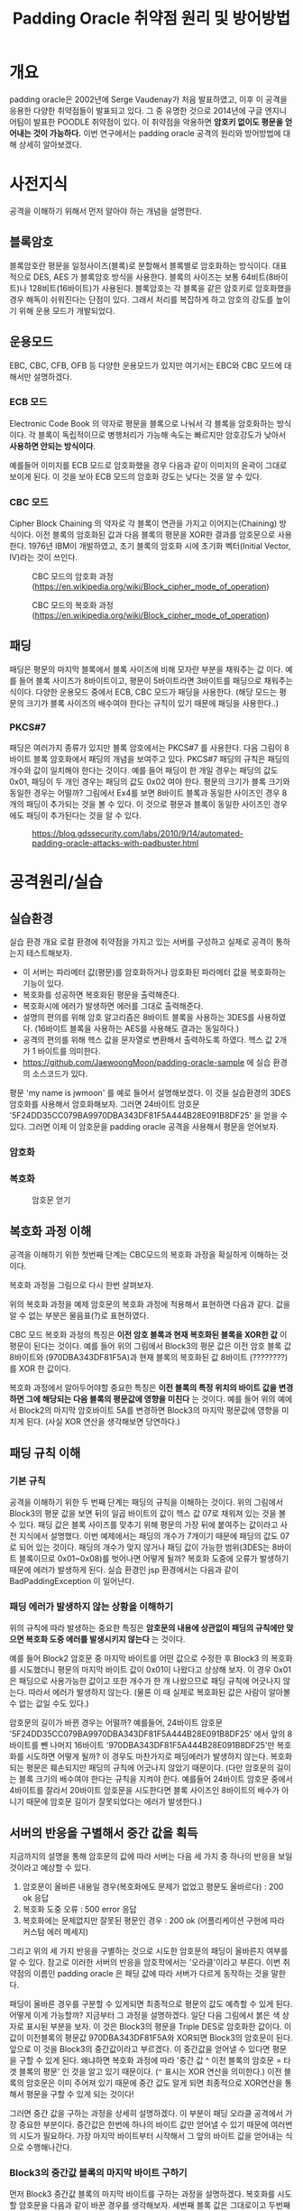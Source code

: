 #+TITLE: Padding Oracle 취약점 원리 및 방어방법 

* 개요
padding oracle은 2002년에 Serge Vaudenay가 처음 발표하였고, 이후 이 공격을 응용한 다양한 취약점들이 발표되고 있다. 그 중 유명한 것으로 2014년에 구글 엔지니어팀이 발표한 POODLE 취약점이 있다. 이 취약점을 악용하면 *암호키 없이도 평문을 얻어내는 것이 가능하다.* 이번 연구에서는 padding oracle 공격의 원리와 방어방법에 대해 상세히 알아보겠다. 

* 사전지식
공격을 이해하기 위해서 먼저 알아야 하는 개념을 설명한다. 

** 블록암호
블록암호란 평문을 일정사이즈(블록)로 분할해서 블록별로 암호화하는 방식이다. 대표적으로 DES, AES 가 블록암호 방식을 사용한다. 블록의 사이즈는 보통 64비트(8바이트)나 128비트(16바이트)가 사용된다. 블록암호는 각 블록을 같은 암호키로 암호화했을 경우 해독이 쉬워진다는 단점이 있다. 그래서 처리를 복잡하게 하고 암호의 강도를 높이기 위해 운용 모드가 개발되었다.

** 운용모드
EBC, CBC, CFB, OFB 등 다양한 운용모드가 있지만 여기서는 EBC와 CBC 모드에 대해서만 설명하겠다. 

*** ECB 모드
Electronic Code Book 의 약자로 평문을 블록으로 나눠서 각 블록을 암호화하는 방식이다. 각 블록이 독립적이므로 병행처리가 가능해 속도는 빠르지만 암호강도가 낮아서 *사용하면 안되는 방식이다*. 

[[./img/Ecb_encryption.png]]

[[./img/Ecb_decryption.png]]

예를들어 이미지를 ECB 모드로 암호화했을 경우 다음과 같이 이미지의 윤곽이 그대로 보이게 된다. 이 것을 보아 ECB 모드의 암호화 강도는 낮다는 것을 알 수 있다. 

[[./img/Tux_ecb.jpg]]


*** CBC 모드
Cipher Block Chaining 의 약자로 각 블록이 연관을 가지고 이어지는(Chaining) 방식이다. 이전 블록의 암호화된 값과 다음 블록의 평문을 XOR한 결과를 암호문으로 사용한다. 1976년 IBM이 개발하였고, 초기 블록의 암호화 시에 초기화 벡터(Initial Vector, IV)라는 것이 쓰인다. 

#+CAPTION: CBC 모드의 암호화 과정 (https://en.wikipedia.org/wiki/Block_cipher_mode_of_operation) 
[[./img/Cbc_encryption.png]]

#+CAPTION: CBC 모드의 복호화 과정 (https://en.wikipedia.org/wiki/Block_cipher_mode_of_operation)
[[./img/Cbc_decryption.png]]

** 패딩
패딩은 평문의 마지막 블록에서 블록 사이즈에 비해 모자란 부분을 채워주는 값 이다. 예를 들어 블록 사이즈가 8바이트이고, 평문이 5바이트라면 3바이트를 패딩으로 채워주는 식이다. 다양한 운용모드 중에서 ECB, CBC 모드가 패딩을 사용한다. (해당 모드는 평문의 크기가 블록 사이즈의 배수여야 한다는 규칙이 있기 때문에 패딩을 사용한다..)

*** PKCS#7
패딩은 여러가지 종류가 있지만 블록 암호에서는 PKCS#7 를 사용한다. 다음 그림이 8바이트 블록 암호화에서 패딩의 개념을 보여주고 있다. PKCS#7 패딩의 규칙은 패딩의 개수와 값이 일치해야 한다는 것이다. 예를 들어 패딩이 한 개일 경우는 패딩의 값도 0x01, 패딩이 두 개인 경우는 패딩의 값도 0x02 여야 한다. 평문의 크기가 블록 크기와 동일한 경우는 어떨까? 그림에서 Ex4를 보면 8바이트 블록과 동일한 사이즈인 경우 8개의 패딩이 추가되는 것을 볼 수 있다. 이 것으로 평문과 블록이 동일한 사이즈인 경우에도 패딩이 추가된다는 것을 알 수 있다. 

#+CAPTION: https://blog.gdssecurity.com/labs/2010/9/14/automated-padding-oracle-attacks-with-padbuster.html
[[./img/padding.png]]

* 공격원리/실습
** 실습환경
실습 환경 개요
로컬 환경에 취약점을 가지고 있는 서버를 구성하고 실제로 공격이 통하는지 테스트해보자. 
- 이 서버는 파라메터 값(평문)를 암호화하거나 암호화된 파라메터 값을 복호화하는 기능이 있다. 
- 복호화를 성공하면 복호화된 평문을 출력해준다. 
- 복호화시에 에러가 발생하면 에러를 그대로 출력해준다. 
- 설명의 편의를 위해 암호 알고리즘은 8바이트 블록을 사용하는 3DES를 사용하였다. (16바이트 블록을 사용하는 AES를 사용해도 결과는 동일하다.)
- 공격의 편의를 위해 헥스 값을 문자열로 변환해서 출력하도록 하였다. 헥스 값 2개가 1 바이트를 의미한다. 
- https://github.com/JaewoongMoon/padding-oracle-sample 에 실습 환경의 소스코드가 있다.  

평문 'my name is jwmoon' 를 예로 들어서 설명해보겠다. 이 것을 실습환경의 3DES 암호화를 사용해서 암호화해보자. 그러면 24바이트 암호문 '5F24DD35CC079BA9970DBA343DF81F5A444B28E091B8DF25' 을 얻을 수 있다. 그러면 이제 이 암호문을 padding oracle 공격을 사용해서 평문을 얻어보자. 

*** 암호화 


*** 복호화 

#+CAPTION: 암호문 얻기
[[./img/encrypt-sample-2.png]]

** 복호화 과정 이해 
공격을 이해하기 위한 첫번째 단계는 CBC모드의 복호화 과정을 확실하게 이해하는 것이다. 

복호화 과정을 그림으로 다시 한번 살펴보자. 

[[./img/Cbc_decryption.png]]

위의 복호화 과정을 예제 암호문의 복호화 과정에 적용해서 표현하면 다음과 같다. 값을 알 수 없는 부분은 물음표(?)로 표현하였다. 

[[./img/decrypt-0-0.png]]

CBC 모드 복호화 과정의 특징은 *이전 암호 블록과 현재 복호화된 블록을 XOR한 값* 이 평문이 된다는 것이다. 예를 들어 위의 그림에서 Block3의 평문 값은 이전 암호 블록 값 8바이트와 (970DBA343DF81F5A)과 현재 블록의 복호화된 값 8바이트 (????????) 를 XOR 한 값이다. 

복호화 과정에서 알아두어야할 중요한 특징은 *이전 블록의 특정 위치의 바이트 값을 변경하면 그에 해당되는 다음 블록의 평문값에 영향을 미친다* 는 것이다. 예를 들어 위의 예에서 Block2의 마지막 암호바이트 5A를 변경하면 Block3의 마지막 평문값에 영향을 미치게 된다. (사실 XOR 연산을 생각해보면 당연하다.) 

[[./img/decrypt-0-1.png]]

** 패딩 규칙 이해
*** 기본 규칙
공격을 이해하기 위한 두 번째 단계는 패딩의 규칙을 이해하는 것이다. 위의 그림에서 Block3의 평문 값을 보면 뒤의 일곱 바이트의 값이 헥스 값 07로 채워져 있는 것을 볼 수 있다. 패딩 값은 블록 사이즈를 맞추기 위해 평문의 가장 뒤에 붙여주는 값이라고 사전 지식에서 설명했다. 이번 예제에서는 패딩의 개수가 7개이기 때문에 패딩의 값도 07로 되어 있는 것이다. 패딩의 개수가 맞지 않거나 패딩 값이 가능한 범위(3DES는 8바이트 블록이므로 0x01~0x08)를 벗어나면 어떻게 될까? 복호화 도중에 오류가 발생하기 때문에 에러가 발생하게 된다. 실습 환경인 jsp 환경에서는 다음과 같이 BadPaddingException 이 일어난다. 

[[./img/bad-padding-exception.png]]

*** 패딩 에러가 발생하지 않는 상황을 이해하기
위의 규칙에 따라 발생하는 중요한 특징은 *암호문의 내용에 상관없이 패딩의 규칙에만 맞으면 복호화 도중 에러를 발생시키지 않는다* 는 것이다. 

예를 들어 Block2 암호문 중 마지막 바이트를 어떤 값으로 수정한 후 Block3 의 복호화를 시도했더니 평문의 마지막 바이트 값이 0x01이 나왔다고 상상해 보자. 이 경우 0x01은 패딩으로 사용가능한 값이고 또한 개수가 한 개 나왔으므로 패딩 규칙에 어긋나지 않는다. 따라서 에러가 발생하지 않는다. (물론 이 때 실제로 복호화된 값은 사람이 알아볼 수 없는 값일 수도 있다.)

암호문의 길이가 바뀐 경우는 어떨까? 예를들어, 24바이트 암호문 '5F24DD35CC079BA9970DBA343DF81F5A444B28E091B8DF25' 에서 앞의 8바이트를 뺀 나머지 16바이트 '970DBA343DF81F5A444B28E091B8DF25'만 복호화를 시도하면 어떻게 될까? 이 경우도 마찬가지로 패딩에러가 발생하지 않는다. 복호화되는 평문은 훼손되지만 패딩의 규칙에 어긋나지 않았기 때문이다.  (다만 암호문의 길이는 블록 크기의 배수여야 한다는 규칙을 지켜야 한다. 예를들어 24바이트 암호문 중에서 4바이트를 잘라서 20바이트 암호문을 시도한다면 블록 사이즈인 8바이트의 배수가 아니기 때문에 암호문 길이가 잘못되었다는 에러가 발생한다.)

** 서버의 반응을 구별해서 중간 값을 획득
지금까지의 설명을 통해 암호문의 값에 따라 서버는 다음 세 가지 중 하나의 반응을 보일 것이라고 예상할 수 있다. 

1) 암호문이 올바른 내용일 경우(복호화에도 문제가 없었고 평문도 올바르다) : 200 ok 응답
2) 복호화 도중 오류  : 500 error 응답
3) 복호화에는 문제없지만 잘못된 평문인 경우 : 200 ok (어플리케이션 구현에 따라 커스텀 에러 메세지)

그리고 위의 세 가지 반응을 구별하는 것으로 시도한 암호문의 패딩이 올바른지 여부를 알 수 있다. 참고로 이러한 서버의 반응을 암호학에서는 '오라클'이라고 부른다. 이번 취약점의 이름인 padding oracle 은 패딩 값에 따라 서버가 다르게 동작하는 것을 말한다. 

패딩이 올바른 경우를 구분할 수 있게되면 최종적으로 평문의 값도 예측할 수 있게 된다. 어떻게 이게 가능할까? 지금부터 그 과정을 설명하겠다. 일단 다음 그림에서 붉은 색 상자로 표시된 부분을 보자. 이 것은 Block3의 평문을 Triple DES로 암호화한 값이다. 이 값이 이전블록의 평문값 970DBA343DF81F5A와 XOR되면 Block3의 암호문이 된다. 앞으로 이 것을 Block3의 중간값이라고 부르겠다. 이 중간값을 얻어낼 수 있다면 평문을 구할 수 있게 된다. 왜냐하면 복호화 과정에 따라 '중간 값 ^ 이전 블록의 암호문 = 타겟 블록의 평문' 인 것을 알고 있기 때문이다. (~^~ 표시는 XOR 연산을 의미한다.) 이전 블록의 암호문은 이미 주어져 있기 때문에 중간 값도 알게 되면 최종적으로 XOR연산을 통해서 평문을 구할 수 있게 되는 것이다! 

[[./img/decrypt-1.png]]

그러면 중간 값을 구하는 과정을 상세히 설명하겠다. 이 부분이 패딩 오라클 공격에서 가장 중요한 부분이다. 중간값은 한번에 하나의 바이트 값만 얻어낼 수 있기 때문에 여러번의 시도가 필요하다. 가장 마지막 바이트부터 시작해서 그 앞의 바이트 값을 얻어내는 식으로 수행해나간다. 

*** Block3의 중간값 블록의 마지막 바이트 구하기
먼저 Block3 중간값 블록의 마지막 바이트를 구하는 과정을 설명하겠다. 복호화를 시도할 암호문을 다음과 같이 바꾼 경우를 생각해보자. 세번째 블록 값은 그대로이고 두번째 블록의 값을 모두 0으로 채운뒤 마지막 바이트를 가질 수 있는 값의 범위 (0x00~0xFF) 중에서 하나로 시도하는 경우입니다. (위에서 설명한 블록 암호화의 특징과 패딩 규칙을 생각해보면 암호문이 블록사이즈인 8바이트의 배수이고, 패딩이 올바르다면 에러가 발생하지 않을 것이므로 이런 형태로 시도할 수 있다.) 중간값과 ?? 부분을 XOR했을 때 0x01이 나오게 되면 에러가 발생하지 않을 것이다. 

#+BEGIN_SRC bash
00000000000000??444B28E091B8DF25
#+END_SRC

[[./img/decrypt-1-2.png]]


값을 변경해보면서 시도해보면 값이 5C일 때 에러가 발생하지 않는다. 

[[./img/decrypt-1-3.png]]

그러면 중간 값의 마지막 바이트는 어떻게 구할 수 있을까요? XOR의 성질을 이용해서 구할 수 있다. 
자기 자신과 동일한 값으로 XOR 연산하면 0이 되는 성질을 이용합니다. 마지막 바이트의 값을 X라고 했을 때 다음식이 도출됩니다. 

#+BEGIN_SRC bash
X ^ 0x5C = 0x01 
=> X ^(0x5C ^ 0x5C) = 0x5C ^ 0x01 
=> X ^(0x00) = 0x5C ^ 0x01 
=> X = 0x5C ^ 0x01  = 0x5D
#+END_SRC

찾은 값 5C와 패딩 0x01을 XOR해서 중간 값 0x5D 를 얻었습니다. 

[[./img/decrypt-1-4.png]]


*** Block3의 뒤에서 두번째 바이트 구하기
뒤에서 두번째의 바이트는 어떻게 구할 수 있을까요? 뒤에 두 바이트를 변경했을 때 평문의 두 바이트의 값이 0x02가 되도록 하면 됩니다. 이 때 가장 마지막의 중간 값은 이전 단계에서 구해놓았으므로 시도하고자 하는 암호문의 마지막 바이트도 구할 수 있다. 다음 그림에서 노란색으로 칠해진 부분의 값은 0x5D와 0x02를 XOR해서 구할 수 있다. 그리고 그 값은 0x5F 입니다. 

[[./img/decrypt-2-1.png]]

Block2 암호문의 마지막 바이트를 5F로 설정한 후 두번째 바이트를 0x00부터 0xFF까지 브루트 포스를 시도합니다. 그리고 에러가 발생되지 않는 값을 찾습니다. 

[[./img/decrypt-2-2.png]]

찾아보니 그 값은 1A 였습니다. 그러면 마지막 바이트 때와 마찬가지로 공식을 통해 중간 값을 찾아냅니다. 중간 값은 0x18 이었습니다. 

#+BEGIN_SRC bash
X ^ 0x1A = 0x02
X = 0x02 ^ 0x1A = 0x18
#+END_SRC

이렇게 해서 뒤에서 두번째 바이트의 중간 값도 찾았습니다. 

[[./img/decrypt-2-3.png]]

같은 요령으로 Block3의 뒤에서 세번째 바이트를 구하고, 다음은 뒤에서 네번째 바이트... 그리고 마지막 바이트인 Block8의 첫번째 바이트까지 구하면 됩니다. 

*** Block2의 중간값 구하기 
Block3의 중간 값을 모두 구했다고 하겠습니다. Block2의 값은 어떻게 구할 수 있을까요? Block3를 구했을 때와 마찬가지 입니다. Block2의 암호문 값이 '970DBA343DF81F5A' 이므로 Block1부분을 0으로 채운
'0000000000000000970DBA343DF81F5A'를 사용해서 Block1의 마지막 바이트부터 바꿔가면서 찾으면 됩니다. 


*** 자동화 프로그램
지금까지 설명한 내용을 사람이 일일히 시도하게 되면 시간이 오래걸리지만 프로그램을 만들어서 자동화하면 금방 구할 수 있다. 한 바이트의 값을 알아내기 위해서 최대 256번 브루트 포스를 수행하면 하나의 바이트의 값을 알아낼 수 있다. 예를 들어 24바이트의 암호문이라면 최대 6144 번의 요청(24 x 256 = 6144)으로 평문을 알아낼 수 있다. 자동화 프로그램으로 알아낸 평문은 다음과 같습니다. padding oracle 공격으로 평문을 완벽하게 얻어낸 것을 알 수 있다. 

[[./img/result.png]]


** 방어방법
그러면 방어 방법을 설명하겠습니다. padding oracle 공격이 성공하기 위한 전제조건을 다시 한번 생각해보면 다음과 같습니다. 

- 사용자가 암호문을 마음대로 바꿔서 보내도 서버는 복호화를 시도한다. 
- 서버에서 복호화 에러가 발생할 경우 그 것을 알려준다.

거꾸로 말하면 이 전제조건이 성립되지 않으면 공격이 통하지 않는다고 볼 수 있다. 그렇게 하기 위해서 다음과 같은 방법을 사용합니다. 

*** 암호문 정당성 검증 메커니즘 추가 
MAC(Message Authentication Code)을 도입합니다. 암호문에 MAC을 함께 보내도록하고 MAC의 정당성(변조여부)을 검증한 뒤에 정당한 암호문인 경우만 복호화를 시도합니다. 이 때 MAC은 항상 암호문에 대한 MAC(encrypt-then-mac)을 사용하는 것이 좋습니다. 

*** 에러 메세지 동일화
복호화 시에 발생할 수 있는 다양한 에러에 대해 보다 일반적인 에러 메세지로 바꿔서 회신합니다. 그래서 공격자 입장에서 방금 시도한 암호문의 성공여부를 판단하기 어렵게 합니다. 

* 마치며
padding oracle 공격은 앞서 설명한 것처럼 암호 알고리즘 자체보다는 암호 알고리즘을 사용해서 서비스를 하는 서버의 응답을 이용하므로 일종의 사이드 채널(side channel)공격에 해당합니다. 암호키 없이도 평문을 알아낼 수 있으므로 이 취약점이 있는 경우 개인정보나 비밀번호와 같은 중요 정보가 노출될 수 있다. 

padding oracle 공격은 CVE 데이터베이스에서 찾아보면 24건이 조회됩니다. 건수는 많지 않으나 그 내용을 살펴보면 OpenSSL처럼 널리 사용되는 암호화 통신 라이브러리에서 주로 보고되므로 영향 범위는 넓다고 볼 수 있다. 또한 POODLE이나 RSA padding oracle(ROBOT)과 같은 응용 공격도 보고되고 있다. 따라서 취약점이 발표된 라이브러리는 최대한 빠르게 업데이트하는 것이 필요합니다. 

또한 어플리케이션 레벨에서 블록암호를 사용할 경우엔 앞서 설명한 바와 같이 padding oracle 공격이 통하지 않도록 구현하는 것이 중요합니다.

* 참고자료
- wikipedia(padding oracle): https://en.wikipedia.org/wiki/Padding_oracle_attack
- wikipedia (block cipher mode) : https://en.wikipedia.org/wiki/Block_cipher_mode_of_operation
- hacker 101 : https://www.hacker101.com/vulnerabilities/padding_oracle
- padding oracle attack by laughfool : http://laughfool.tistory.com/31
- 일본 정보처리안전보호지원사 2017 수험서
- gdssecurity: https://blog.gdssecurity.com/labs/2010/9/14/automated-padding-oracle-attacks-with-padbuster.html
